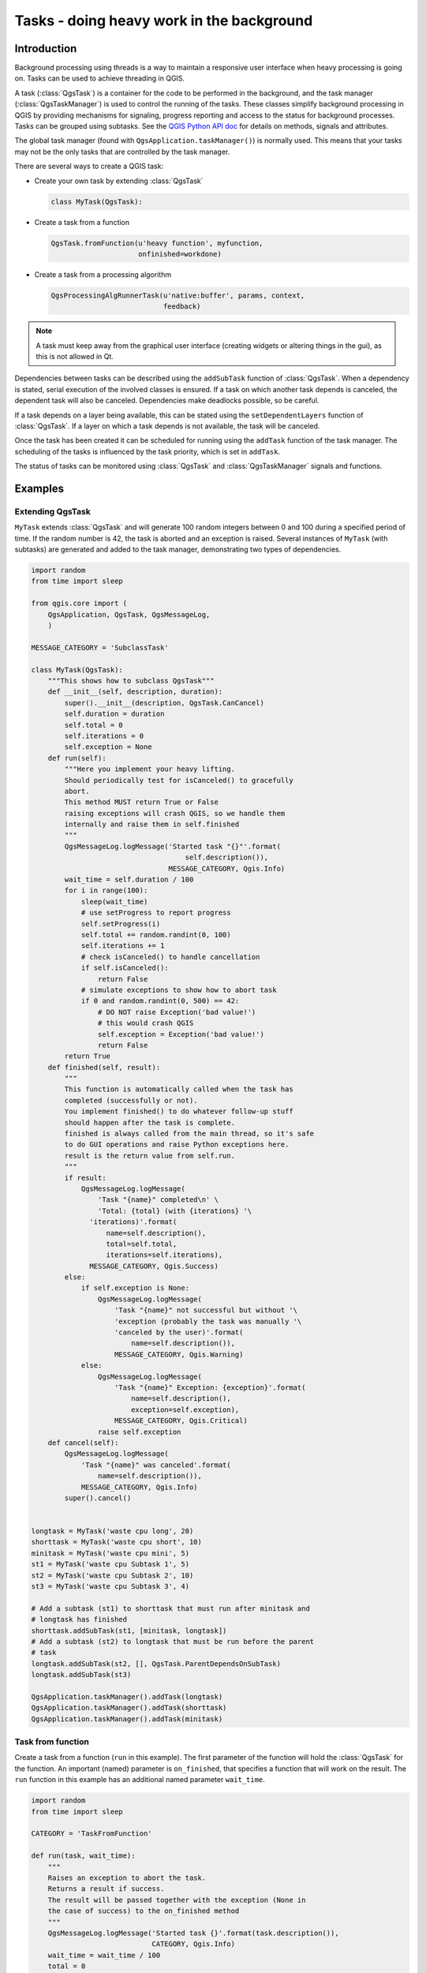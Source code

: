 .. only:: html

.. index:: Tasks

.. _tasks:

******************************************
Tasks - doing heavy work in the background
******************************************

Introduction
------------

Background processing using threads is a way to maintain a responsive
user interface when heavy processing is going on.
Tasks can be used to achieve threading in QGIS.

A task (:class:`QgsTask`) is a container for the code to be performed
in the background, and the task manager (:class:`QgsTaskManager`) is
used to control the running of the tasks.
These classes simplify background processing in QGIS by providing
mechanisms for signaling, progress reporting and access
to the status for background processes.
Tasks can be grouped using subtasks.
See the `QGIS Python API doc <http://qgis.org/pyqgis>`_  for details
on methods, signals and attributes.

The global task manager (found with ``QgsApplication.taskManager()``)
is normally used.  This means that your tasks may not be the only
tasks that are controlled by the task manager.

There are several ways to create a QGIS task:

* Create your own task by extending :class:`QgsTask`

  .. code-block:: python

    class MyTask(QgsTask):
  
* Create a task from a function

  .. code-block:: python

    QgsTask.fromFunction(u'heavy function', myfunction,
                         onfinished=workdone)

* Create a task from a processing algorithm

  .. code-block:: python
  
    QgsProcessingAlgRunnerTask(u'native:buffer', params, context,
                               feedback)

.. note::
   A task must keep away from the graphical user interface
   (creating widgets or altering things in the gui), as this is not
   allowed in Qt.

Dependencies between tasks can be described using the ``addSubTask``
function of :class:`QgsTask`.
When a dependency is stated, serial execution of the involved classes
is ensured.
If a task on which another task depends is canceled, the dependent
task will also be canceled.
Dependencies make deadlocks possible, so be careful.

If a task depends on a layer being available, this can be stated
using the ``setDependentLayers`` function of :class:`QgsTask`.
If a layer on which a task depends is not available, the task will be
canceled.

Once the task has been created it can be scheduled for running using
the ``addTask`` function of the task manager.
The scheduling of the tasks is influenced by the task priority, which
is set in ``addTask``.

The status of tasks can be monitored using :class:`QgsTask` and
:class:`QgsTaskManager` signals and functions.


Examples
--------

Extending QgsTask
.................

``MyTask`` extends :class:`QgsTask` and will generate 100 random
integers between 0 and 100 during a specified period of time.
If the random number is 42, the task is aborted and an exception
is raised.
Several instances of ``MyTask`` (with subtasks) are generated
and added to the task manager, demonstrating two types of
dependencies.

.. code-block:: python

  import random
  from time import sleep
  
  from qgis.core import (
      QgsApplication, QgsTask, QgsMessageLog,
      )
  
  MESSAGE_CATEGORY = 'SubclassTask'
  
  class MyTask(QgsTask):
      """This shows how to subclass QgsTask"""
      def __init__(self, description, duration):
          super().__init__(description, QgsTask.CanCancel)
          self.duration = duration
          self.total = 0
          self.iterations = 0
          self.exception = None
      def run(self):
          """Here you implement your heavy lifting.
          Should periodically test for isCanceled() to gracefully
          abort.
          This method MUST return True or False
          raising exceptions will crash QGIS, so we handle them
          internally and raise them in self.finished
          """
          QgsMessageLog.logMessage('Started task "{}"'.format(
                                       self.description()),
                                   MESSAGE_CATEGORY, Qgis.Info)
          wait_time = self.duration / 100
          for i in range(100):
              sleep(wait_time)
              # use setProgress to report progress
              self.setProgress(i)
              self.total += random.randint(0, 100)
              self.iterations += 1
              # check isCanceled() to handle cancellation
              if self.isCanceled():
                  return False
              # simulate exceptions to show how to abort task
              if 0 and random.randint(0, 500) == 42:
                  # DO NOT raise Exception('bad value!')
                  # this would crash QGIS
                  self.exception = Exception('bad value!')
                  return False
          return True
      def finished(self, result):
          """
          This function is automatically called when the task has
          completed (successfully or not).
          You implement finished() to do whatever follow-up stuff
          should happen after the task is complete.
          finished is always called from the main thread, so it's safe
          to do GUI operations and raise Python exceptions here.
          result is the return value from self.run.
          """
          if result:
              QgsMessageLog.logMessage(
                  'Task "{name}" completed\n' \
                  'Total: {total} (with {iterations} '\
                'iterations)'.format(
                    name=self.description(),
                    total=self.total,
                    iterations=self.iterations),
                MESSAGE_CATEGORY, Qgis.Success)
          else:
              if self.exception is None:
                  QgsMessageLog.logMessage(
                      'Task "{name}" not successful but without '\
                      'exception (probably the task was manually '\
                      'canceled by the user)'.format(
                          name=self.description()),
                      MESSAGE_CATEGORY, Qgis.Warning)
              else:
                  QgsMessageLog.logMessage(
                      'Task "{name}" Exception: {exception}'.format(
                          name=self.description(),
                          exception=self.exception),
                      MESSAGE_CATEGORY, Qgis.Critical)
                  raise self.exception
      def cancel(self):
          QgsMessageLog.logMessage(
              'Task "{name}" was canceled'.format(
                  name=self.description()),
              MESSAGE_CATEGORY, Qgis.Info)
          super().cancel()
  
  
  longtask = MyTask('waste cpu long', 20)
  shorttask = MyTask('waste cpu short', 10)
  minitask = MyTask('waste cpu mini', 5)
  st1 = MyTask('waste cpu Subtask 1', 5)
  st2 = MyTask('waste cpu Subtask 2', 10)
  st3 = MyTask('waste cpu Subtask 3', 4)
  
  # Add a subtask (st1) to shorttask that must run after minitask and
  # longtask has finished
  shorttask.addSubTask(st1, [minitask, longtask])
  # Add a subtask (st2) to longtask that must be run before the parent
  # task
  longtask.addSubTask(st2, [], QgsTask.ParentDependsOnSubTask)
  longtask.addSubTask(st3)
  
  QgsApplication.taskManager().addTask(longtask)
  QgsApplication.taskManager().addTask(shorttask)
  QgsApplication.taskManager().addTask(minitask)

Task from function
..................

Create a task from a function (``run`` in this example).
The first parameter of the function will hold the :class:`QgsTask`
for the function.
An important (named) parameter is ``on_finished``, that specifies a
function that will work on the result.
The ``run`` function in this example has an additional named
parameter ``wait_time``.

.. code-block:: python

  import random
  from time import sleep
  
  CATEGORY = 'TaskFromFunction'
  
  def run(task, wait_time):
      """
      Raises an exception to abort the task.
      Returns a result if success.
      The result will be passed together with the exception (None in
      the case of success) to the on_finished method
      """
      QgsMessageLog.logMessage('Started task {}'.format(task.description()),
                               CATEGORY, Qgis.Info)
      wait_time = wait_time / 100
      total = 0
      iterations = 0
      for i in range(100):
          sleep(wait_time)
          # use task.setProgress to report progress
          task.setProgress(i)
          total += random.randint(0, 100)
          iterations += 1
          # check task.isCanceled() to handle cancellation
          if task.isCanceled():
              stopped(task)
              return None
          # raise an exception to abort the task
          if random.randint(0, 500) == 42:
              raise Exception('bad value!')
      return {'total': total, 'iterations': iterations,
              'task': task.description()}
  
  def stopped(task):
      QgsMessageLog.logMessage(
          'Task "{name}" was canceled'.format(
              name=task.description()),
          CATEGORY, Qgis.Info)
  
  def completed(exception, result=None):
      """This is called when run is finished.
      Exception is not None if run raises an exception.
      Result is the return value of run."""
      if exception is None:
          if result is None:
              QgsMessageLog.logMessage(
                  'Completed with no exception and no result '\
                  '(probably manually canceled by the user)',
                  CATEGORY, Qgis.Warning)
          else:
              QgsMessageLog.logMessage(
                  'Task {name} completed\n'
                  'Total: {total} ( with {iterations} '
                  'iterations)'.format(
                      name=result['task'],
                      total=result['total'],
                      iterations=result['iterations']),
                  CATEGORY, Qgis.Info)
      else:
          QgsMessageLog.logMessage("Exception: {}".format(exception),
                                   CATEGORY, Qgis.Critical)
          raise exception
  
  # Creae a few tasks
  task1 = QgsTask.fromFunction(u'Waste cpu 1', run,
                               on_finished=completed, wait_time=4)
  task2 = QgsTask.fromFunction(u'Waste cpu 2', run,
                               on_finished=completed, wait_time=3)
  QgsApplication.taskManager().addTask(task1)
  QgsApplication.taskManager().addTask(task2)
 

Task from a processing algorithm
................................

Create a task that uses algorithm ``qgis:randompointsinextent`` to
generate 50000 random points inside a specified extent and adds the
result to the project in a safe way.

.. code-block:: python

  from functools import partial
  from qgis.core import (QgsTaskManager, QgsMessageLog,
                         QgsProcessingAlgRunnerTask, QgsApplication,
                         QgsProcessingContext, QgsProcessingFeedback,
                         QgsProject)

  MESSAGE_CATEGORY = 'AlgRunnerTask'

  def task_finished(context, successful, results):
      if not successful:
          QgsMessageLog.logMessage('Task finished unsucessfully',
                                   MESSAGE_CATEGORY, Qgis.Warning)
      output_layer = context.getMapLayer(results['OUTPUT'])
      # because getMapLayer doesn't transfer ownership the layer will
      # be deleted when context goes out of scope and you'll get a
      # crash.
      # takeMapLayer transfers ownership so it's then safe to add it
      # to the project and give the project ownership. 
      if output_layer and output_layer.isValid():
          QgsProject.instance().addMapLayer(
               context.takeResultLayer(output_layer.id()))

  alg = QgsApplication.processingRegistry().algorithmById(
                                        u'qgis:randompointsinextent')
  context = QgsProcessingContext()
  feedback = QgsProcessingFeedback()
  params = {
      'EXTENT': '0.0,1000000.0,6000000,7000000 [EPSG:32633]',
      'MIN_DISTANCE': 0.0,
      'POINTS_NUMBER': 50000,
      'TARGET_CRS': 'EPSG:32633',
      'OUTPUT': 'memory:My random points'
  }
  task = QgsProcessingAlgRunnerTask(alg, params, context, feedback)
  task.executed.connect(partial(task_finished, context))
  QgsApplication.taskManager().addTask(task)

See also: http://www.opengis.ch/2018/06/22/threads-in-pyqgis3/.

